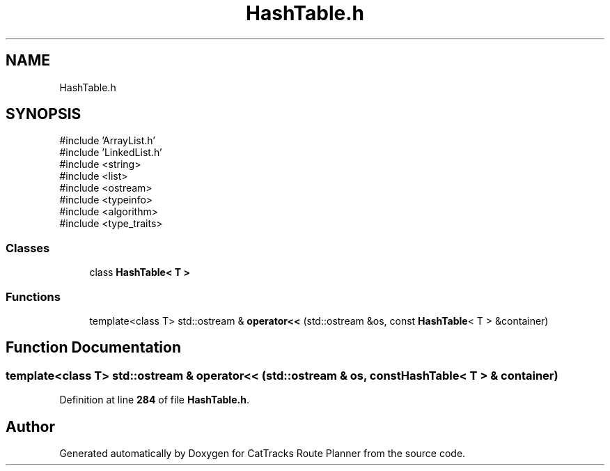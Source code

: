 .TH "HashTable.h" 3 "CatTracks Route Planner" \" -*- nroff -*-
.ad l
.nh
.SH NAME
HashTable.h
.SH SYNOPSIS
.br
.PP
\fR#include 'ArrayList\&.h'\fP
.br
\fR#include 'LinkedList\&.h'\fP
.br
\fR#include <string>\fP
.br
\fR#include <list>\fP
.br
\fR#include <ostream>\fP
.br
\fR#include <typeinfo>\fP
.br
\fR#include <algorithm>\fP
.br
\fR#include <type_traits>\fP
.br

.SS "Classes"

.in +1c
.ti -1c
.RI "class \fBHashTable< T >\fP"
.br
.in -1c
.SS "Functions"

.in +1c
.ti -1c
.RI "template<class T> std::ostream & \fBoperator<<\fP (std::ostream &os, const \fBHashTable\fP< T > &container)"
.br
.in -1c
.SH "Function Documentation"
.PP 
.SS "template<class T> std::ostream & operator<< (std::ostream & os, const \fBHashTable\fP< T > & container)"

.PP
Definition at line \fB284\fP of file \fBHashTable\&.h\fP\&.
.SH "Author"
.PP 
Generated automatically by Doxygen for CatTracks Route Planner from the source code\&.
